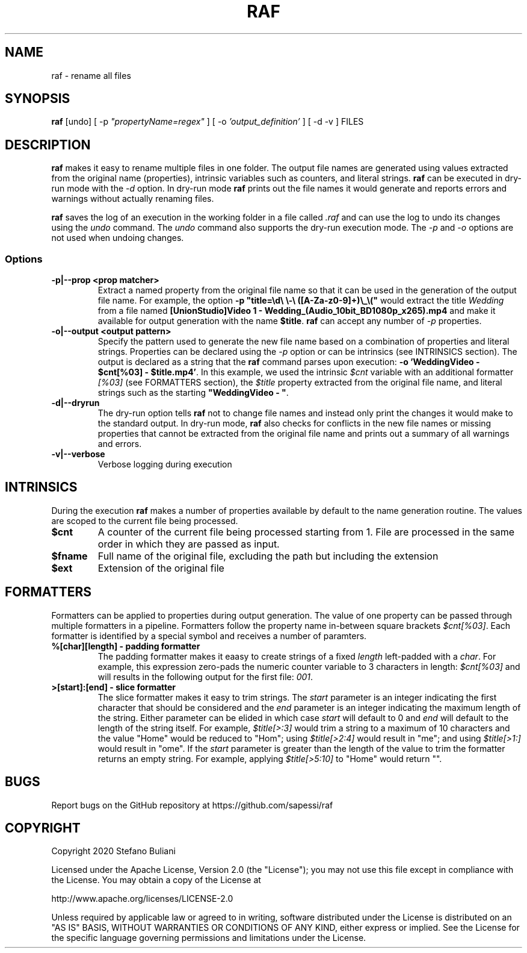 .\" Manpage for raf.
.\" Report errors or typos at github.com/sapessi/raf.
.TH RAF 1 "20 Nov 2020"

.SH NAME
raf \- rename all files 

.SH SYNOPSIS
\fBraf\fP [undo] [ -p \fI"propertyName=regex"\fP ] [ -o \fI'output_definition'\fP ] [ -d -v ] FILES

.SH DESCRIPTION
\fBraf\fP makes it easy to rename multiple files in one folder. The output file names are generated 
using values extracted from the original name (properties), intrinsic variables such as counters, 
and literal strings. \fBraf\fP can be executed in dry-run mode with the \fI-d\fP option. In dry-run
mode \fBraf\fP prints out the file names it would generate and reports errors and warnings without 
actually renaming files.

\fBraf\fP saves the log of an execution in the working folder in a file called \fI.raf\fP and can use
the log to undo its changes using the \fIundo\fP command. The \fIundo\fP command also supports the 
dry-run execution mode. The \fI-p\fP and \fI-o\fP options are not used when undoing changes.

.SS Options
.TP
\fB-p|--prop <prop matcher>\fP 
Extract a named property from the original file name so that it can be used in the generation of the
output file name. For example, the option \fB-p "title=\\d\\ \\-\\ ([A-Za-z0-9]+)\\_\\("\fP would extract
the title \fIWedding\fP from a file named \fB[UnionStudio]Video 1 - Wedding_(Audio_10bit_BD1080p_x265).mp4\fP
and make it available for output generation with the name \fB$title\fP. \fBraf\fP can accept any number
of \fI-p\fP properties.
.TP
\fB-o|--output <output pattern>\fP
Specify the pattern used to generate the new file name based on a combination of properties and literal
strings. Properties can be declared using the \fI-p\fP option or can be intrinsics (see INTRINSICS section). 
The output is declared as a string that the \fBraf\fP command parses upon execution: 
\fB-o 'WeddingVideo - $cnt[%03] - $title.mp4'\fP. In this example, we used the intrinsic \fI$cnt\fP variable
with an additional formatter \fI[%03]\fP (see FORMATTERS section), the \fI$title\fP property extracted from 
the original file name, and literal strings such as the starting \fB"WeddingVideo - "\fP.
.TP
\fB-d|--dryrun\fP
The dry-run option tells \fBraf\fP not to change file names and instead only print the changes it would make
to the standard output. In dry-run mode, \fBraf\fP also checks for conflicts in the new file names or missing
properties that cannot be extracted from the original file name and prints out a summary of all warnings and 
errors.
.TP
\fB-v|--verbose\fP
Verbose logging during execution

.SH INTRINSICS
During the execution \fBraf\fP makes a number of properties available by default to the name generation 
routine. The values are scoped to the current file being processed.
.TP
\fB$cnt\fP
A counter of the current file being processed starting from 1. File are processed in the same order in which 
they are passed as input.
.TP
\fB$fname\fP
Full name of the original file, excluding the path but including the extension
.TP
\fB$ext\fP
Extension of the original file

.SH FORMATTERS
Formatters can be applied to properties during output generation. The value of one property can be passed through
multiple formatters in a pipeline. Formatters follow the property name in-between square brackets \fI$cnt[%03]\fP.
Each formatter is identified by a special symbol and receives a number of paramters.

.TP
\fB%[char][length] - padding formatter\fP
The padding formatter makes it eaasy to create strings of a fixed \fIlength\fP left-padded with a \fIchar\fP. For 
example, this expression zero-pads the numeric counter variable to 3 characters in length: \fI$cnt[%03]\fP and will
results in the following output for the first file: \fI001\fP. 

.TP
\fB>[start]:[end] - slice formatter\fP
The slice formatter makes it easy to trim strings. The \fIstart\fP parameter is an integer indicating the first 
character that should be considered and the \fIend\fP parameter is an integer indicating the maximum length of the
string. Either parameter can be elided in which case \fIstart\fP will default to 0 and \fIend\fP will default to
the length of the string itself. For example, \fI$title[>:3]\fP would trim a string to a maximum of 10 characters and
the value "Home" would be reduced to "Hom"; using \fI$title[>2:4]\fP would result in "me"; and using \fI$title[>1:]\fP
would result in "ome". If the \fIstart\fP parameter is greater than the length of the value to trim the formatter
returns an empty string. For example, applying \fI$title[>5:10]\fP to "Home" would return "". 

.SH BUGS
Report bugs on the GitHub repository at https://github.com/sapessi/raf

.SH COPYRIGHT
Copyright 2020 Stefano Buliani

Licensed under the Apache License, Version 2.0 (the "License");
you may not use this file except in compliance with the License.
You may obtain a copy of the License at

    http://www.apache.org/licenses/LICENSE-2.0

Unless required by applicable law or agreed to in writing, software
distributed under the License is distributed on an "AS IS" BASIS,
WITHOUT WARRANTIES OR CONDITIONS OF ANY KIND, either express or implied.
See the License for the specific language governing permissions and
limitations under the License.
